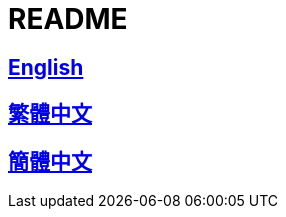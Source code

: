 = README

== link:README_en.adoc[English]

== link:README_en.adoc[繁體中文]

== link:README_en.adoc[簡體中文]

